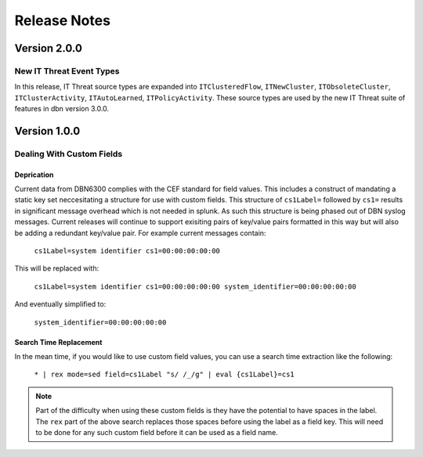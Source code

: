 =============
Release Notes
=============

Version 2.0.0
^^^^^^^^^^^^^

New IT Threat Event Types
-------------------------
In this release, IT Threat source types are expanded into ``ITClusteredFlow``,
``ITNewCluster``, ``ITObsoleteCluster``, ``ITClusterActivity``, ``ITAutoLearned``,
``ITPolicyActivity``. These source types are used by the new IT Threat suite of
features in dbn version 3.0.0. 

Version 1.0.0
^^^^^^^^^^^^^

Dealing With Custom Fields
--------------------------

Deprication
***********

Current data from DBN6300 complies with the CEF standard for field values. This
includes a construct of mandating a static key set neccesitating a structure for
use with custom fields. This structure of ``cs1Label=`` followed by ``cs1=``
results in significant message overhead which is not needed in splunk. As such
this structure is being phased out of DBN syslog messages. Current releases will
continue to support exisiting pairs of key/value pairs formatted in this way but
will also be adding a redundant key/value pair. For example current messages
contain:

    ``cs1Label=system identifier cs1=00:00:00:00:00``

This will be replaced with:

    ``cs1Label=system identifier cs1=00:00:00:00:00 system_identifier=00:00:00:00:00``

And eventually simplified to:

    ``system_identifier=00:00:00:00:00``

Search Time Replacement
***********************

In the mean time, if you would like to use custom field values, you can use a
search time extraction like the following:

    ``* | rex mode=sed field=cs1Label "s/ /_/g" | eval {cs1Label}=cs1``

.. note:: Part of the difficulty when using these custom fields is they have the
   potential to have spaces in the label. The ``rex`` part of the above search
   replaces those spaces before using the label as a field key. This will need
   to be done for any such custom field before it can be used as a field name.
